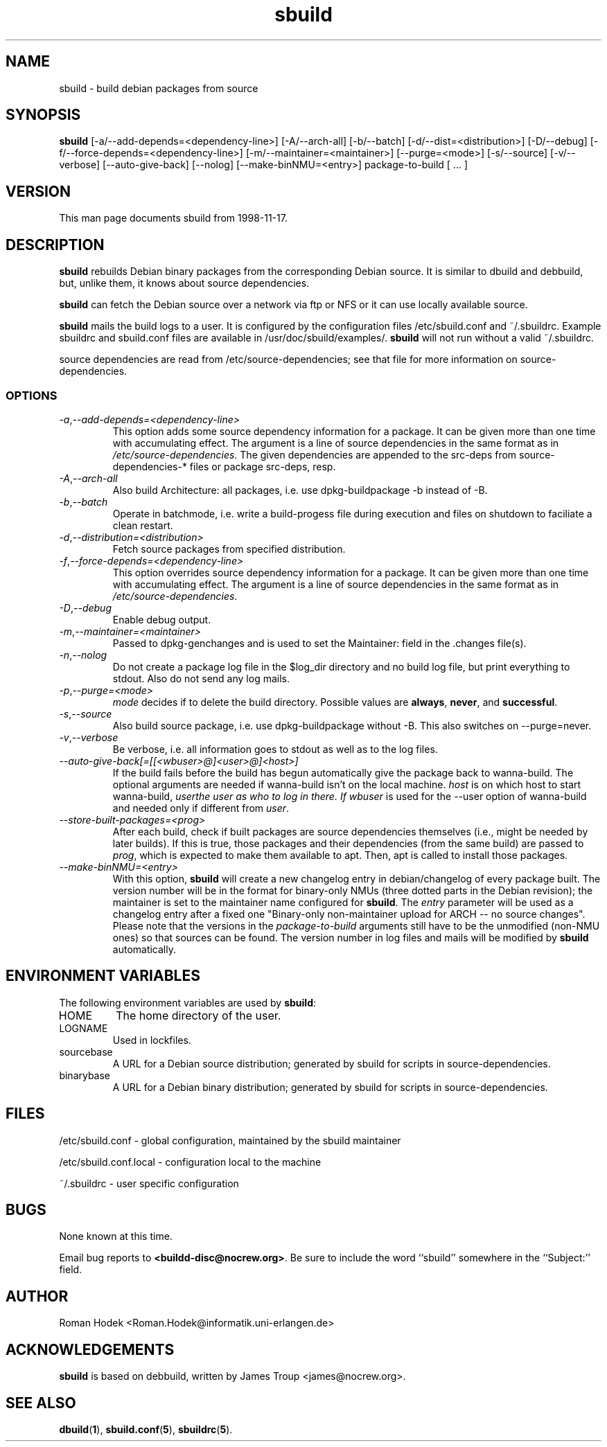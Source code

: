 .\"
.\" sbuild.1 - the *roff document processor source for the sbuild manual
.\"
.\" This file is part of Debian GNU/Linux's prepackaged version of wanna-build.
.\" Copyright (C) 1998 James Troup <james@nocrew.org>.
.\"
.\" This program is free software; you can redistribute it and/or modify
.\" it under the terms of the GNU General Public License as published by
.\" the Free Software Foundation; either version 2 of the License , or
.\" (at your option) any later version.
.\"
.\" This program is distributed in the hope that it will be useful,
.\" but WITHOUT ANY WARRANTY; without even the implied warranty of
.\" MERCHANTABILITY or FITNESS FOR A PARTICULAR PURPOSE.  See the
.\" GNU General Public License for more details.
.\"
.\" You should have received a copy of the GNU General Public License
.\" along with this program; see the file COPYING.  If not, write to
.\" the Free Software Foundation, 59 Temple Place, Suite 330, Boston, MA  02111-1307  USA
.\"
.TH sbuild 1 .\" "Command Manual" 1998-11-17 "November 17, 1998"
.SH NAME
sbuild \- build debian packages from source
.SH SYNOPSIS
.B sbuild
[\-a/\-\-add-depends=<dependency-line>] [\-A/\-\-arch\-all]
[\-b/\-\-batch] [\-d/\-\-dist=<distribution>] [\-D/\-\-debug]
[\-f/\-\-force-depends=<dependency-line>]
[\-m/\-\-maintainer=<maintainer>] [\-\-purge=<mode>]
[\-s/\-\-source] [\-v/\-\-verbose]
[\-\-auto\-give\-back] [\-\-nolog] [\-\-make\-binNMU=<entry>]
package-to-build [ ... ]
.SH VERSION
This man page documents sbuild from 1998-11-17.
.SH DESCRIPTION
\fBsbuild\fR rebuilds Debian binary packages from the corresponding Debian
source.  It is similar to dbuild and debbuild, but, unlike them, it
knows about source dependencies.
.PP
\fBsbuild\fR can fetch the Debian source over a network via ftp or NFS or it
can use locally available source.
.PP
\fBsbuild\fR mails the build logs to a user.  It is configured by the
configuration files /etc/sbuild.conf and ~/.sbuildrc.  Example
sbuildrc and sbuild.conf files are available in
/usr/doc/sbuild/examples/.  \fBsbuild\fR will not run without a valid
~/.sbuildrc.
.PP
source dependencies are read from /etc/source-dependencies; see that
file for more information on source-dependencies.
.SS OPTIONS
.TP
.IR \-a , "--add-depends=<dependency-line>"
This option adds some source dependency information for a package. It
can be given more than one time with accumulating effect. The argument
is a line of source dependencies in the same format as in
\fI/etc/source-dependencies\fR. The given dependencies are appended to
the src-deps from source-dependencies-* files or package src-deps, resp.
.TP
.IR \-A , "--arch-all"
Also build Architecture: all packages, i.e. use dpkg-buildpackage -b
instead of -B.
.TP
.IR \-b , "--batch"
Operate in batchmode, i.e. write a build-progess file during execution
and files on shutdown to faciliate a clean restart.
.TP
.IR \-d , "--distribution=<distribution>"
Fetch source packages from specified distribution.
.TP
.IR \-f , "--force-depends=<dependency-line>"
This option overrides source dependency information for a package. It
can be given more than one time with accumulating effect. The argument
is a line of source dependencies in the same format as in
\fI/etc/source-dependencies\fR.
.TP
.IR \-D , "--debug"
Enable debug output.
.TP
.IR \-m , "--maintainer=<maintainer>"
Passed to dpkg-genchanges and is used to set the Maintainer: field in the .changes file(s).
.TP
.IR \-n , "--nolog"
Do not create a package log file in the $log_dir directory and no
build log file, but print everything to stdout. Also do not send any
log mails.
.TP
.IR \-p , "--purge=<mode>"
\fImode\fR decides if to delete the build directory. Possible values
are \fBalways\fR, \fBnever\fR, and \fBsuccessful\fR.
.TP
.IR \-s , "--source"
Also build source package, i.e. use dpkg-buildpackage without -B. This
also switches on --purge=never.
.TP
.IR \-v , "--verbose"
Be verbose, i.e. all information goes to stdout as well as to the log files.
.TP
.IR "--auto-give-back[=[[<wbuser>@]<user>@]<host>]"
If the build fails before the build has begun automatically give the
package back to wanna-build.
The optional arguments are needed if wanna-build isn't on the local
machine. \fIhost\fR is on which host to start wanna-build, \fIuser\R
the user as who to log in there. If \fIwbuser\fR is used for the
--user option of wanna-build and needed only if different from
\fIuser\fR.
.TP
.IR "--store-built-packages=<prog>"
After each build, check if built packages are source dependencies
themselves (i.e., might be needed by later builds). If this is true,
those packages and their dependencies (from the same build) are passed
to \fIprog\fR, which is expected to make them available to apt. Then,
apt is called to install those packages.
.TP
.IR "--make-binNMU=<entry>"
With this option, \fBsbuild\fR will create a new changelog entry in
debian/changelog of every package built. The version number will be in
the format for binary-only NMUs (three dotted parts in the Debian
revision); the maintainer is set to the maintainer name configured for
\fBsbuild\fR. The \fIentry\fR parameter will be used as a changelog
entry after a fixed one "Binary-only non-maintainer upload for ARCH --
no source changes". Please note that the versions in the
\fIpackage-to-build\fR arguments still have to be the unmodified
(non-NMU ones) so that sources can be found. The version number in log
files and mails will be modified by \fBsbuild\fR automatically.
.SH ENVIRONMENT VARIABLES
The following environment variables are used by \fBsbuild\fR:
.IP "HOME"
The home directory of the user.
.IP "LOGNAME"
Used in lockfiles.
.IP "sourcebase"
A URL for a Debian source distribution; generated by sbuild for scripts in source-dependencies.
.IP "binarybase"
A URL for a Debian binary distribution; generated by sbuild for scripts in source-dependencies.
.SH FILES
/etc/sbuild.conf - global configuration, maintained by the sbuild maintainer
.PP
/etc/sbuild.conf.local - configuration local to the machine
.PP
~/.sbuildrc - user specific configuration
.SH BUGS
None known at this time.
.PP
Email bug reports to
.BR <buildd-disc@nocrew.org> .
Be sure to include the word ``sbuild'' somewhere in the ``Subject:'' field.
.SH AUTHOR
.nf
Roman Hodek <Roman.Hodek@informatik.uni-erlangen.de>
.fi
.SH ACKNOWLEDGEMENTS
\fBsbuild\fR is based on debbuild, written by James Troup <james@nocrew.org>.
.SH "SEE ALSO"
.SP
.BR dbuild ( 1 ),
.BR sbuild.conf ( 5 ), 
.BR sbuildrc ( 5 ).
